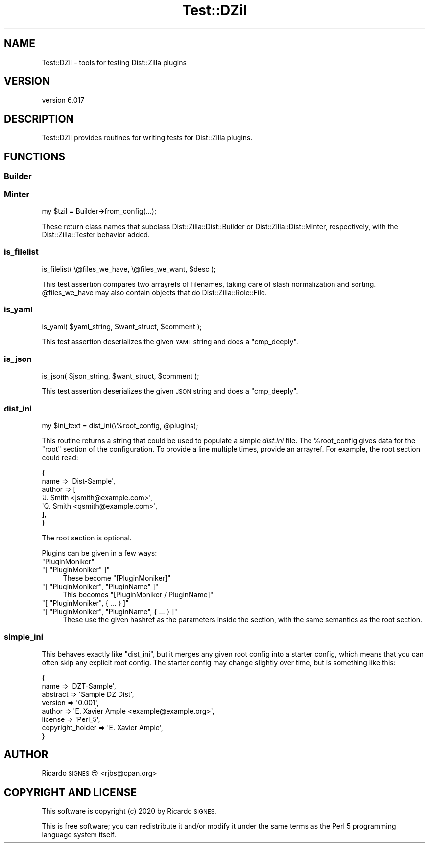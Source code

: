 .\" Automatically generated by Pod::Man 4.11 (Pod::Simple 3.35)
.\"
.\" Standard preamble:
.\" ========================================================================
.de Sp \" Vertical space (when we can't use .PP)
.if t .sp .5v
.if n .sp
..
.de Vb \" Begin verbatim text
.ft CW
.nf
.ne \\$1
..
.de Ve \" End verbatim text
.ft R
.fi
..
.\" Set up some character translations and predefined strings.  \*(-- will
.\" give an unbreakable dash, \*(PI will give pi, \*(L" will give a left
.\" double quote, and \*(R" will give a right double quote.  \*(C+ will
.\" give a nicer C++.  Capital omega is used to do unbreakable dashes and
.\" therefore won't be available.  \*(C` and \*(C' expand to `' in nroff,
.\" nothing in troff, for use with C<>.
.tr \(*W-
.ds C+ C\v'-.1v'\h'-1p'\s-2+\h'-1p'+\s0\v'.1v'\h'-1p'
.ie n \{\
.    ds -- \(*W-
.    ds PI pi
.    if (\n(.H=4u)&(1m=24u) .ds -- \(*W\h'-12u'\(*W\h'-12u'-\" diablo 10 pitch
.    if (\n(.H=4u)&(1m=20u) .ds -- \(*W\h'-12u'\(*W\h'-8u'-\"  diablo 12 pitch
.    ds L" ""
.    ds R" ""
.    ds C` ""
.    ds C' ""
'br\}
.el\{\
.    ds -- \|\(em\|
.    ds PI \(*p
.    ds L" ``
.    ds R" ''
.    ds C`
.    ds C'
'br\}
.\"
.\" Escape single quotes in literal strings from groff's Unicode transform.
.ie \n(.g .ds Aq \(aq
.el       .ds Aq '
.\"
.\" If the F register is >0, we'll generate index entries on stderr for
.\" titles (.TH), headers (.SH), subsections (.SS), items (.Ip), and index
.\" entries marked with X<> in POD.  Of course, you'll have to process the
.\" output yourself in some meaningful fashion.
.\"
.\" Avoid warning from groff about undefined register 'F'.
.de IX
..
.nr rF 0
.if \n(.g .if rF .nr rF 1
.if (\n(rF:(\n(.g==0)) \{\
.    if \nF \{\
.        de IX
.        tm Index:\\$1\t\\n%\t"\\$2"
..
.        if !\nF==2 \{\
.            nr % 0
.            nr F 2
.        \}
.    \}
.\}
.rr rF
.\" ========================================================================
.\"
.IX Title "Test::DZil 3pm"
.TH Test::DZil 3pm "2020-11-03" "perl v5.30.0" "User Contributed Perl Documentation"
.\" For nroff, turn off justification.  Always turn off hyphenation; it makes
.\" way too many mistakes in technical documents.
.if n .ad l
.nh
.SH "NAME"
Test::DZil \- tools for testing Dist::Zilla plugins
.SH "VERSION"
.IX Header "VERSION"
version 6.017
.SH "DESCRIPTION"
.IX Header "DESCRIPTION"
Test::DZil provides routines for writing tests for Dist::Zilla plugins.
.SH "FUNCTIONS"
.IX Header "FUNCTIONS"
.SS "Builder"
.IX Subsection "Builder"
.SS "Minter"
.IX Subsection "Minter"
.Vb 1
\&  my $tzil = Builder\->from_config(...);
.Ve
.PP
These return class names that subclass Dist::Zilla::Dist::Builder or
Dist::Zilla::Dist::Minter, respectively, with the Dist::Zilla::Tester
behavior added.
.SS "is_filelist"
.IX Subsection "is_filelist"
.Vb 1
\&  is_filelist( \e@files_we_have, \e@files_we_want, $desc );
.Ve
.PP
This test assertion compares two arrayrefs of filenames, taking care of slash
normalization and sorting.  \f(CW@files_we_have\fR may also contain objects that
do Dist::Zilla::Role::File.
.SS "is_yaml"
.IX Subsection "is_yaml"
.Vb 1
\&  is_yaml( $yaml_string, $want_struct, $comment );
.Ve
.PP
This test assertion deserializes the given \s-1YAML\s0 string and does a
\&\f(CW\*(C`cmp_deeply\*(C'\fR.
.SS "is_json"
.IX Subsection "is_json"
.Vb 1
\&  is_json( $json_string, $want_struct, $comment );
.Ve
.PP
This test assertion deserializes the given \s-1JSON\s0 string and does a
\&\f(CW\*(C`cmp_deeply\*(C'\fR.
.SS "dist_ini"
.IX Subsection "dist_ini"
.Vb 1
\&  my $ini_text = dist_ini(\e%root_config, @plugins);
.Ve
.PP
This routine returns a string that could be used to populate a simple
\&\fIdist.ini\fR file.  The \f(CW%root_config\fR gives data for the \*(L"root\*(R" section of the
configuration.  To provide a line multiple times, provide an arrayref.  For
example, the root section could read:
.PP
.Vb 7
\&  {
\&    name   => \*(AqDist\-Sample\*(Aq,
\&    author => [
\&      \*(AqJ. Smith <jsmith@example.com>\*(Aq,
\&      \*(AqQ. Smith <qsmith@example.com>\*(Aq,
\&    ],
\&  }
.Ve
.PP
The root section is optional.
.PP
Plugins can be given in a few ways:
.ie n .IP """PluginMoniker""" 4
.el .IP "\f(CW``PluginMoniker''\fR" 4
.IX Item """PluginMoniker"""
.PD 0
.ie n .IP """[ ""PluginMoniker"" ]""" 4
.el .IP "\f(CW[ ``PluginMoniker'' ]\fR" 4
.IX Item "[ ""PluginMoniker"" ]"
.PD
These become \f(CW\*(C`[PluginMoniker]\*(C'\fR
.ie n .IP """[ ""PluginMoniker"", ""PluginName"" ]""" 4
.el .IP "\f(CW[ ``PluginMoniker'', ``PluginName'' ]\fR" 4
.IX Item "[ ""PluginMoniker"", ""PluginName"" ]"
This becomes \f(CW\*(C`[PluginMoniker / PluginName]\*(C'\fR
.ie n .IP """[ ""PluginMoniker"", { ... } ]""" 4
.el .IP "\f(CW[ ``PluginMoniker'', { ... } ]\fR" 4
.IX Item "[ ""PluginMoniker"", { ... } ]"
.PD 0
.ie n .IP """[ ""PluginMoniker"", ""PluginName"", { ... } ]""" 4
.el .IP "\f(CW[ ``PluginMoniker'', ``PluginName'', { ... } ]\fR" 4
.IX Item "[ ""PluginMoniker"", ""PluginName"", { ... } ]"
.PD
These use the given hashref as the parameters inside the section, with the same
semantics as the root section.
.SS "simple_ini"
.IX Subsection "simple_ini"
This behaves exactly like \f(CW\*(C`dist_ini\*(C'\fR, but it merges any given root config into
a starter config, which means that you can often skip any explicit root config.
The starter config may change slightly over time, but is something like this:
.PP
.Vb 8
\&  {
\&    name     => \*(AqDZT\-Sample\*(Aq,
\&    abstract => \*(AqSample DZ Dist\*(Aq,
\&    version  => \*(Aq0.001\*(Aq,
\&    author   => \*(AqE. Xavier Ample <example@example.org>\*(Aq,
\&    license  => \*(AqPerl_5\*(Aq,
\&    copyright_holder => \*(AqE. Xavier Ample\*(Aq,
\&  }
.Ve
.SH "AUTHOR"
.IX Header "AUTHOR"
Ricardo \s-1SIGNES\s0 😏 <rjbs@cpan.org>
.SH "COPYRIGHT AND LICENSE"
.IX Header "COPYRIGHT AND LICENSE"
This software is copyright (c) 2020 by Ricardo \s-1SIGNES.\s0
.PP
This is free software; you can redistribute it and/or modify it under
the same terms as the Perl 5 programming language system itself.
